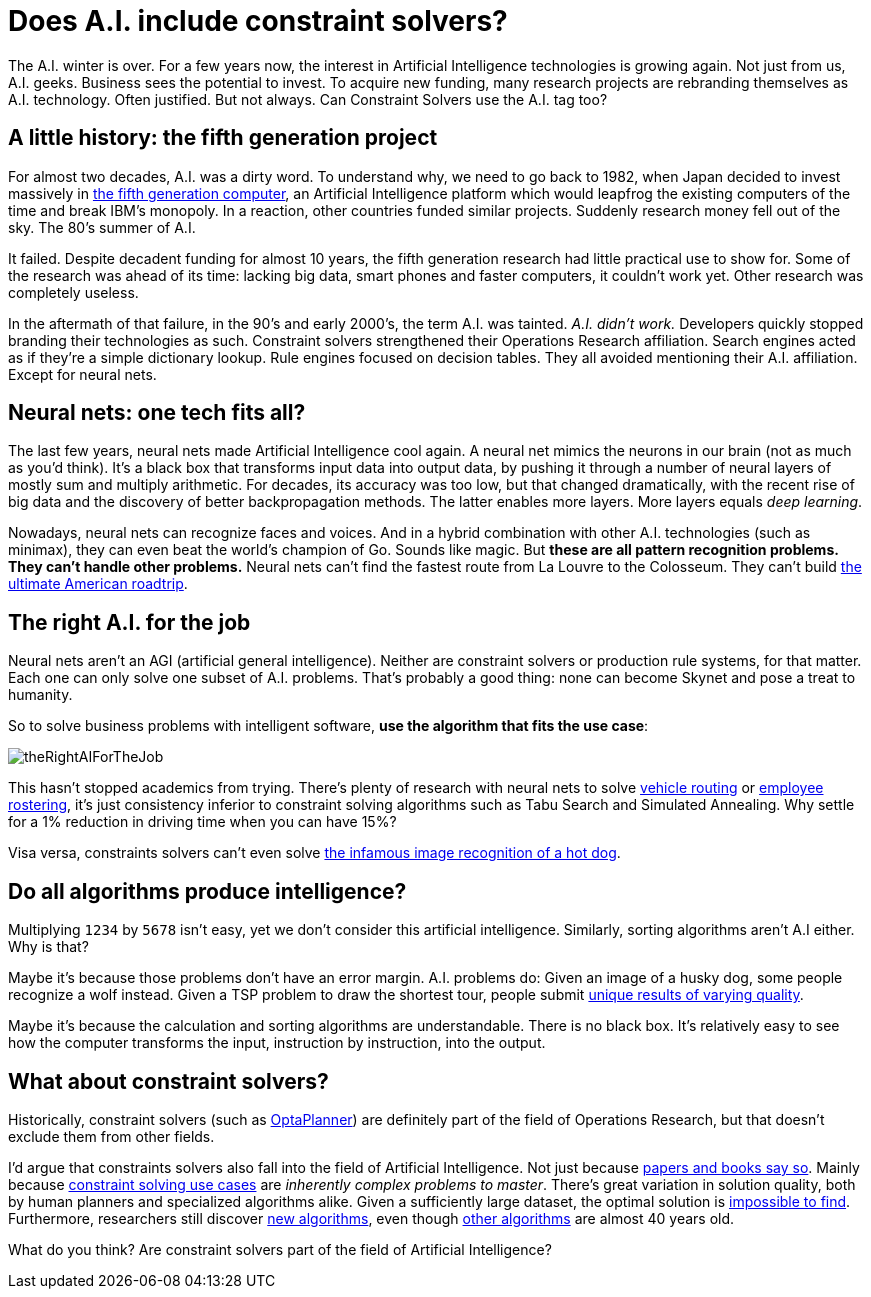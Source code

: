 = Does A.I. include constraint solvers?
:page-interpolate: true
:awestruct-author: ge0ffrey
:awestruct-layout: blogPostBase
:awestruct-tags: [community, insight]

The A.I. winter is over.
For a few years now, the interest in Artificial Intelligence technologies is growing again.
Not just from us, A.I. geeks. Business sees the potential to invest.
To acquire new funding, many research projects are rebranding themselves as A.I. technology.
Often justified. But not always.
Can Constraint Solvers use the A.I. tag too?

== A little history: the fifth generation project

For almost two decades, A.I. was a dirty word.
To understand why, we need to go back to 1982,
when Japan decided to invest massively in https://en.wikipedia.org/wiki/Fifth_generation_computer[the fifth generation computer],
an Artificial Intelligence platform which would leapfrog the existing computers of the time and break IBM's monopoly.
In a reaction, other countries funded similar projects.
Suddenly research money fell out of the sky. The 80's summer of A.I.

It failed. Despite decadent funding for almost 10 years,
the fifth generation research had little practical use to show for.
Some of the research was ahead of its time:
lacking big data, smart phones and faster computers, it couldn't work yet.
Other research was completely useless.

In the aftermath of that failure, in the 90's and early 2000's, the term A.I. was tainted.
_A.I. didn't work._ Developers quickly stopped branding their technologies as such.
Constraint solvers strengthened their Operations Research affiliation.
Search engines acted as if they're a simple dictionary lookup.
Rule engines focused on decision tables.
They all avoided mentioning their A.I. affiliation. Except for neural nets.

== Neural nets: one tech fits all?

The last few years, neural nets made Artificial Intelligence cool again.
A neural net mimics the neurons in our brain (not as much as you'd think).
It's a black box that transforms input data into output data,
by pushing it through a number of neural layers of mostly sum and multiply arithmetic.
For decades, its accuracy was too low,
but that changed dramatically, with the recent rise of big data
and the discovery of better backpropagation methods.
The latter enables more layers. More layers equals _deep learning_.

Nowadays, neural nets can recognize faces and voices.
And in a hybrid combination with other A.I. technologies (such as minimax),
they can even beat the world's champion of Go.
Sounds like magic. But *these are all pattern recognition problems.
They can't handle other problems.*
Neural nets can't find the fastest route from La Louvre to the Colosseum.
They can't build https://www.optaplanner.org/blog/2015/03/20/3BugsInTheUltimateAmericanRoadTrip.html[the ultimate American roadtrip].

== The right A.I. for the job

Neural nets aren't an AGI (artificial general intelligence).
Neither are constraint solvers or production rule systems, for that matter.
Each one can only solve one subset of A.I. problems.
That's probably a good thing: none can become Skynet and pose a treat to humanity.

So to solve business problems with intelligent software,
*use the algorithm that fits the use case*:

image::theRightAIForTheJob.png[]

This hasn't stopped academics from trying.
There's plenty of research with neural nets to solve https://www.optaplanner.org/learn/useCases/vehicleRoutingProblem.html[vehicle routing]
or https://www.optaplanner.org/learn/useCases/employeeRostering.html[employee rostering],
it's just consistency inferior to constraint solving algorithms such as Tabu Search and Simulated Annealing.
Why settle for a 1% reduction in driving time when you can have 15%?

Visa versa, constraints solvers can't even solve
https://www.youtube.com/watch?v=ACmydtFDTGs[the infamous image recognition of a hot dog].

== Do all algorithms produce intelligence?

Multiplying `1234` by `5678` isn't easy, yet we don't consider this artificial intelligence.
Similarly, sorting algorithms aren't A.I either. Why is that?

Maybe it's because those problems don't have an error margin.
A.I. problems do:
Given an image of a husky dog, some people recognize a wolf instead.
Given a TSP problem to draw the shortest tour,
people submit https://www.optaplanner.org/blog/2015/06/03/HowGoodAreHumanPlanners.html[unique results of varying quality].

Maybe it's because the calculation and sorting algorithms are understandable.
There is no black box.
It's relatively easy to see how the computer transforms the input, instruction by instruction, into the output.

== What about constraint solvers?

Historically, constraint solvers (such as https://www.optaplanner.org[OptaPlanner]) are definitely part of the field of Operations Research,
but that doesn't exclude them from other fields.

I'd argue that constraints solvers also fall into the field of Artificial Intelligence.
Not just because http://blog.athico.com/2017/09/is-optimization-ai-or-or.html[papers and books say so].
Mainly because https://www.optaplanner.org/learn/useCases/index.html[constraint solving use cases] are _inherently complex problems to master_.
There's great variation in solution quality, both by human planners and specialized algorithms alike.
Given a sufficiently large dataset, the optimal solution is https://www.optaplanner.org/blog/2014/03/27/IsTheSearchSpaceOfAnOptimizationProblemReallyThatBig.html[impossible to find].
Furthermore, researchers still discover https://en.wikipedia.org/wiki/Late_acceptance_hill_climbing[new algorithms],
even though https://en.wikipedia.org/wiki/Simulated_annealing[other algorithms] are almost 40 years old.

What do you think? Are constraint solvers part of the field of Artificial Intelligence?
